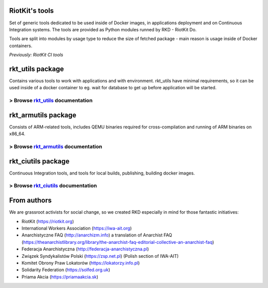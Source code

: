 RiotKit's tools
===============

Set of generic tools dedicated to be used inside of Docker images, in
applications deployment and on Continuous Integration systems. The tools
are provided as Python modules runned by RKD - RiotKit Do.

Tools are split into modules by usage type to reduce the size of fetched package - main reason is usage inside of Docker containers.

*Previously: RiotKit CI tools*

rkt_utils package
==================

Contains various tools to work with applications and with environment. rkt_utils have minimal requirements, so it can be
used inside of a docker container to eg. wait for database to get up before application will be started.

> Browse rkt_utils_ documentation
---------------------------------

.. _rkt_utils: packages/rkt_utils/README.rst

rkt_armutils package
=====================

Consists of ARM-related tools, includes QEMU binaries required for
cross-compilation and running of ARM binaries on x86\_64.

> Browse rkt_armutils_ documentation
------------------------------------

.. _rkt_armutils: packages/rkt_utils/README.rst

rkt_ciutils package
===================

Continuous Integration tools, and tools for local builds, publishing, building docker images.

> Browse rkt_ciutils_ documentation
-----------------------------------

.. _rkt_ciutils: packages/rkt_utils/README.rst

From authors
===================

We are grassroot activists for social change, so we created RKD especially in mind for those fantastic initiatives:

- RiotKit (https://riotkit.org)
- International Workers Association (https://iwa-ait.org)
- Anarchistyczne FAQ (http://anarchizm.info) a translation of Anarchist FAQ (https://theanarchistlibrary.org/library/the-anarchist-faq-editorial-collective-an-anarchist-faq)
- Federacja Anarchistyczna (http://federacja-anarchistyczna.pl)
- Związek Syndykalistów Polski (https://zsp.net.pl) (Polish section of IWA-AIT)
- Komitet Obrony Praw Lokatorów (https://lokatorzy.info.pl)
- Solidarity Federation (https://solfed.org.uk)
- Priama Akcia (https://priamaakcia.sk)
